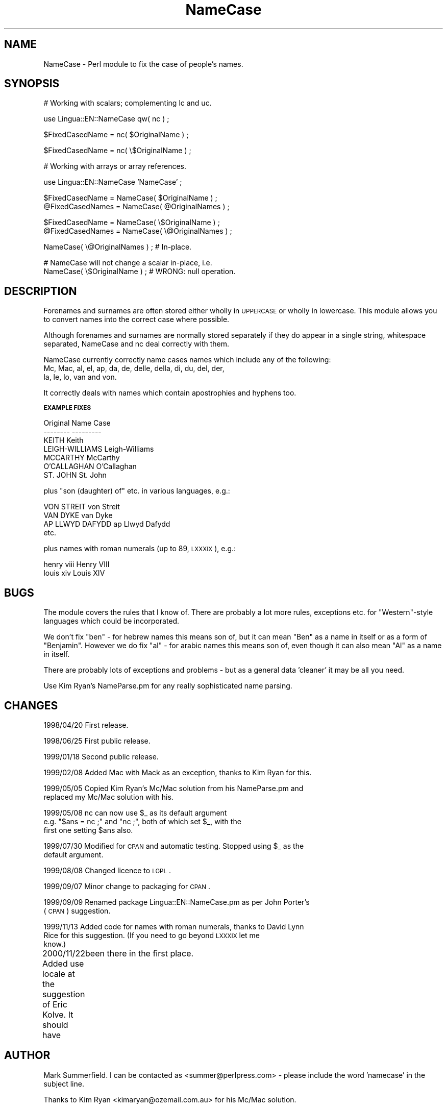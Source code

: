 .\" Automatically generated by Pod::Man version 1.15
.\" Mon Apr 23 12:22:24 2001
.\"
.\" Standard preamble:
.\" ======================================================================
.de Sh \" Subsection heading
.br
.if t .Sp
.ne 5
.PP
\fB\\$1\fR
.PP
..
.de Sp \" Vertical space (when we can't use .PP)
.if t .sp .5v
.if n .sp
..
.de Ip \" List item
.br
.ie \\n(.$>=3 .ne \\$3
.el .ne 3
.IP "\\$1" \\$2
..
.de Vb \" Begin verbatim text
.ft CW
.nf
.ne \\$1
..
.de Ve \" End verbatim text
.ft R

.fi
..
.\" Set up some character translations and predefined strings.  \*(-- will
.\" give an unbreakable dash, \*(PI will give pi, \*(L" will give a left
.\" double quote, and \*(R" will give a right double quote.  | will give a
.\" real vertical bar.  \*(C+ will give a nicer C++.  Capital omega is used
.\" to do unbreakable dashes and therefore won't be available.  \*(C` and
.\" \*(C' expand to `' in nroff, nothing in troff, for use with C<>
.tr \(*W-|\(bv\*(Tr
.ds C+ C\v'-.1v'\h'-1p'\s-2+\h'-1p'+\s0\v'.1v'\h'-1p'
.ie n \{\
.    ds -- \(*W-
.    ds PI pi
.    if (\n(.H=4u)&(1m=24u) .ds -- \(*W\h'-12u'\(*W\h'-12u'-\" diablo 10 pitch
.    if (\n(.H=4u)&(1m=20u) .ds -- \(*W\h'-12u'\(*W\h'-8u'-\"  diablo 12 pitch
.    ds L" ""
.    ds R" ""
.    ds C` ""
.    ds C' ""
'br\}
.el\{\
.    ds -- \|\(em\|
.    ds PI \(*p
.    ds L" ``
.    ds R" ''
'br\}
.\"
.\" If the F register is turned on, we'll generate index entries on stderr
.\" for titles (.TH), headers (.SH), subsections (.Sh), items (.Ip), and
.\" index entries marked with X<> in POD.  Of course, you'll have to process
.\" the output yourself in some meaningful fashion.
.if \nF \{\
.    de IX
.    tm Index:\\$1\t\\n%\t"\\$2"
..
.    nr % 0
.    rr F
.\}
.\"
.\" For nroff, turn off justification.  Always turn off hyphenation; it
.\" makes way too many mistakes in technical documents.
.hy 0
.if n .na
.\"
.\" Accent mark definitions (@(#)ms.acc 1.5 88/02/08 SMI; from UCB 4.2).
.\" Fear.  Run.  Save yourself.  No user-serviceable parts.
.bd B 3
.    \" fudge factors for nroff and troff
.if n \{\
.    ds #H 0
.    ds #V .8m
.    ds #F .3m
.    ds #[ \f1
.    ds #] \fP
.\}
.if t \{\
.    ds #H ((1u-(\\\\n(.fu%2u))*.13m)
.    ds #V .6m
.    ds #F 0
.    ds #[ \&
.    ds #] \&
.\}
.    \" simple accents for nroff and troff
.if n \{\
.    ds ' \&
.    ds ` \&
.    ds ^ \&
.    ds , \&
.    ds ~ ~
.    ds /
.\}
.if t \{\
.    ds ' \\k:\h'-(\\n(.wu*8/10-\*(#H)'\'\h"|\\n:u"
.    ds ` \\k:\h'-(\\n(.wu*8/10-\*(#H)'\`\h'|\\n:u'
.    ds ^ \\k:\h'-(\\n(.wu*10/11-\*(#H)'^\h'|\\n:u'
.    ds , \\k:\h'-(\\n(.wu*8/10)',\h'|\\n:u'
.    ds ~ \\k:\h'-(\\n(.wu-\*(#H-.1m)'~\h'|\\n:u'
.    ds / \\k:\h'-(\\n(.wu*8/10-\*(#H)'\z\(sl\h'|\\n:u'
.\}
.    \" troff and (daisy-wheel) nroff accents
.ds : \\k:\h'-(\\n(.wu*8/10-\*(#H+.1m+\*(#F)'\v'-\*(#V'\z.\h'.2m+\*(#F'.\h'|\\n:u'\v'\*(#V'
.ds 8 \h'\*(#H'\(*b\h'-\*(#H'
.ds o \\k:\h'-(\\n(.wu+\w'\(de'u-\*(#H)/2u'\v'-.3n'\*(#[\z\(de\v'.3n'\h'|\\n:u'\*(#]
.ds d- \h'\*(#H'\(pd\h'-\w'~'u'\v'-.25m'\f2\(hy\fP\v'.25m'\h'-\*(#H'
.ds D- D\\k:\h'-\w'D'u'\v'-.11m'\z\(hy\v'.11m'\h'|\\n:u'
.ds th \*(#[\v'.3m'\s+1I\s-1\v'-.3m'\h'-(\w'I'u*2/3)'\s-1o\s+1\*(#]
.ds Th \*(#[\s+2I\s-2\h'-\w'I'u*3/5'\v'-.3m'o\v'.3m'\*(#]
.ds ae a\h'-(\w'a'u*4/10)'e
.ds Ae A\h'-(\w'A'u*4/10)'E
.    \" corrections for vroff
.if v .ds ~ \\k:\h'-(\\n(.wu*9/10-\*(#H)'\s-2\u~\d\s+2\h'|\\n:u'
.if v .ds ^ \\k:\h'-(\\n(.wu*10/11-\*(#H)'\v'-.4m'^\v'.4m'\h'|\\n:u'
.    \" for low resolution devices (crt and lpr)
.if \n(.H>23 .if \n(.V>19 \
\{\
.    ds : e
.    ds 8 ss
.    ds o a
.    ds d- d\h'-1'\(ga
.    ds D- D\h'-1'\(hy
.    ds th \o'bp'
.    ds Th \o'LP'
.    ds ae ae
.    ds Ae AE
.\}
.rm #[ #] #H #V #F C
.\" ======================================================================
.\"
.IX Title "NameCase 3"
.TH NameCase 3 "perl v5.6.1" "2000-11-22" "User Contributed Perl Documentation"
.UC
.SH "NAME"
NameCase \- Perl module to fix the case of people's names.
.SH "SYNOPSIS"
.IX Header "SYNOPSIS"
.Vb 1
\&    # Working with scalars; complementing lc and uc.
.Ve
.Vb 1
\&    use Lingua::EN::NameCase qw( nc ) ;
.Ve
.Vb 1
\&    $FixedCasedName  = nc( $OriginalName ) ;
.Ve
.Vb 1
\&    $FixedCasedName  = nc( \e$OriginalName ) ;
.Ve
.Vb 1
\&    # Working with arrays or array references.
.Ve
.Vb 1
\&    use Lingua::EN::NameCase 'NameCase' ;
.Ve
.Vb 2
\&    $FixedCasedName  = NameCase( $OriginalName ) ;
\&    @FixedCasedNames = NameCase( @OriginalNames ) ;
.Ve
.Vb 2
\&    $FixedCasedName  = NameCase( \e$OriginalName ) ;
\&    @FixedCasedNames = NameCase( \e@OriginalNames ) ;
.Ve
.Vb 1
\&    NameCase( \e@OriginalNames ) ; # In-place.
.Ve
.Vb 2
\&    # NameCase will not change a scalar in-place, i.e.
\&    NameCase( \e$OriginalName ) ; # WRONG: null operation.
.Ve
.SH "DESCRIPTION"
.IX Header "DESCRIPTION"
Forenames and surnames are often stored either wholly in \s-1UPPERCASE\s0
or wholly in lowercase. This module allows you to convert names into
the correct case where possible.
.PP
Although forenames and surnames are normally stored separately if they
do appear in a single string, whitespace separated, NameCase and nc deal
correctly with them.
.PP
NameCase currently correctly name cases names which include any of the
following:
    Mc, Mac, al, el, ap, da, de, delle, della, di, du, del, der, 
    la, le, lo, van and von.
.PP
It correctly deals with names which contain apostrophies and hyphens too.
.Sh "\s-1EXAMPLE\s0 \s-1FIXES\s0"
.IX Subsection "EXAMPLE FIXES"
.Vb 7
\&    Original            Name Case
\&    --------            ---------
\&    KEITH               Keith
\&    LEIGH-WILLIAMS      Leigh-Williams
\&    MCCARTHY            McCarthy
\&    O'CALLAGHAN         O'Callaghan
\&    ST. JOHN            St. John
.Ve
plus \*(L"son (daughter) of\*(R" etc. in various languages, e.g.:
.PP
.Vb 4
\&    VON STREIT          von Streit
\&    VAN DYKE            van Dyke
\&    AP LLWYD DAFYDD     ap Llwyd Dafydd
\&etc.
.Ve
plus names with roman numerals (up to 89, \s-1LXXXIX\s0), e.g.:
.PP
.Vb 2
\&    henry viii          Henry VIII
\&    louis xiv           Louis XIV
.Ve
.SH "BUGS"
.IX Header "BUGS"
The module covers the rules that I know of. There are probably a lot
more rules, exceptions etc. for \*(L"Western\*(R"\-style languages which could be
incorporated.
.PP
We don't fix \*(L"ben\*(R" \- for hebrew names this means son of, but it can
mean \*(L"Ben\*(R" as a name in itself or as a form of \*(L"Benjamin\*(R". However we
do fix \*(L"al\*(R" \- for arabic names this means son of, even though it can also
mean \*(L"Al\*(R" as a name in itself.
.PP
There are probably lots of exceptions and problems \- but as a general
data 'cleaner' it may be all you need.
.PP
Use Kim Ryan's NameParse.pm for any really sophisticated name parsing.
.SH "CHANGES"
.IX Header "CHANGES"
1998/04/20  First release.
.PP
1998/06/25  First public release.
.PP
1999/01/18  Second public release.
.PP
1999/02/08  Added Mac with Mack as an exception, thanks to Kim Ryan for this.
.PP
1999/05/05  Copied Kim Ryan's Mc/Mac solution from his NameParse.pm and 
            replaced my Mc/Mac solution with his.
.PP
1999/05/08  nc can now use \f(CW$_\fR as its default argument 
            e.g. \*(L"$ans = nc ;\*(R" and \*(L"nc ;\*(R", both of which set \f(CW$_\fR, with the
            first one setting \f(CW$ans\fR also.
.PP
1999/07/30  Modified for \s-1CPAN\s0 and automatic testing. Stopped using \f(CW$_\fR as the
            default argument.
.PP
1999/08/08  Changed licence to \s-1LGPL\s0.
.PP
1999/09/07  Minor change to packaging for \s-1CPAN\s0.
.PP
1999/09/09  Renamed package Lingua::EN::NameCase.pm as per John Porter's
            (\s-1CPAN\s0) suggestion.
.PP
1999/11/13  Added code for names with roman numerals, thanks to David Lynn
            Rice for this suggestion. (If you need to go beyond \s-1LXXXIX\s0 let me
            know.)
.PP
2000/11/22  Added use locale at the suggestion of Eric Kolve. It should have
	    been there in the first place.
.SH "AUTHOR"
.IX Header "AUTHOR"
Mark Summerfield. I can be contacted as <summer@perlpress.com> \-
please include the word 'namecase' in the subject line.
.PP
Thanks to Kim Ryan <kimaryan@ozemail.com.au> for his Mc/Mac solution.
.SH "COPYRIGHT"
.IX Header "COPYRIGHT"
Copyright (c) Mark Summerfield 1998\-2000. All Rights Reserved.
.PP
This module may be used/distributed/modified under the \s-1LGPL\s0. 
